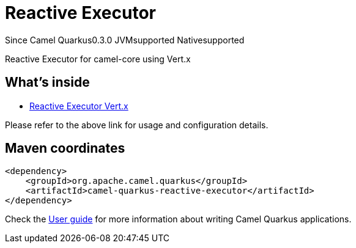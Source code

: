 // Do not edit directly!
// This file was generated by camel-quarkus-maven-plugin:update-extension-doc-page

[[reactive-executor]]
= Reactive Executor
:page-aliases: extensions/reactive-executor.adoc
:cq-since: 0.3.0
:cq-artifact-id: camel-quarkus-reactive-executor
:cq-native-supported: true
:cq-status: Stable
:cq-description: Reactive Executor for camel-core using Vert.x
:cq-deprecated: false
:cq-targetRuntime: Native

[.badges]
[.badge-key]##Since Camel Quarkus##[.badge-version]##0.3.0## [.badge-key]##JVM##[.badge-supported]##supported## [.badge-key]##Native##[.badge-supported]##supported##

Reactive Executor for camel-core using Vert.x

== What's inside

* https://camel.apache.org/components/latest/others/reactive-executor-vertx.html[Reactive Executor Vert.x]

Please refer to the above link for usage and configuration details.

== Maven coordinates

[source,xml]
----
<dependency>
    <groupId>org.apache.camel.quarkus</groupId>
    <artifactId>camel-quarkus-reactive-executor</artifactId>
</dependency>
----

Check the xref:user-guide/index.adoc[User guide] for more information about writing Camel Quarkus applications.
